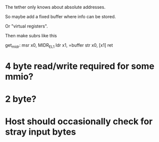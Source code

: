 The tether only knows about absolute addresses.

So maybe add a fixed buffer where info can be stored. 

Or "virtual registers".

Then make subrs like this
 
get_midr:
   msr x0, MIDR_EL1
   ldr x1, =buffer
   str x0, [x1]
   ret


* 4 byte read/write required for some mmio?

* 2 byte?

* Host should occasionally check for stray input bytes


